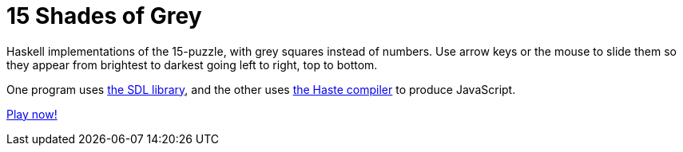 = 15 Shades of Grey =

Haskell implementations of the 15-puzzle, with grey squares instead of numbers.
Use arrow keys or the mouse to slide them so they appear from brightest to
darkest going left to right, top to bottom.

One program uses https://www.libsdl.org/[the SDL library], and the other uses
http://haste-lang.org/[the Haste compiler] to produce JavaScript.

https://crypto.stanford.edu/~blynn/15[Play now!]
